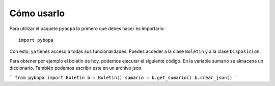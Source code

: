===============
Cómo usarlo
===============

Para utilizar el paquete ``pybopa`` lo primero que debes hacer es importarlo::

    import pybopa

Con esto, ya tienes acceso a todas sus funcionalidades. Puedes acceder a la clase ``Boletin`` y a la clase ``Disposicion``.

Para obtener por ejemplo el boletín de hoy, podemos ejecutar el siguiente código. En la variable sumario se almacena un diccionario. También podemos escribir este en un archivo json.

```
from pybopa import Boletin
b = Boletin()
sumario = b.get_sumario()
b.crear_json()
```
